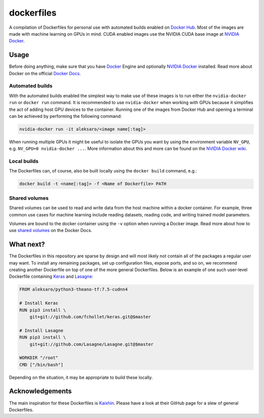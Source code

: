 ===========
dockerfiles
===========

A compilation of Dockerfiles for personal use with automated builds enabled on
`Docker Hub`_. Most of the images are made with machine learning on GPUs in
mind. CUDA enabled images use the NVIDIA CUDA base image at `NVIDIA Docker`_.


Usage
=====

Before doing anything, make sure that you have `Docker`_ Engine and optionally
`NVIDIA Docker`_ installed. Read more about Docker on the official
`Docker Docs`_.


Automated builds
----------------

With the automated builds enabled the simplest way to make use of these images
is to run either the ``nvidia-docker run`` or ``docker run`` command. It is
recommended to use ``nvidia-docker`` when working with GPUs because it
simplifies the act of adding host GPU devices to the container. Running one of
the images from Docker Hub and opening a terminal can be achieved by performing
the following command:

.. code-block:: bash

  nvidia-docker run -it aleksaro/<image name[:tag]>

When running multiple GPUs it might be useful to isolate the GPUs you want by
using the environment variable ``NV_GPU``, e.g. ``NV_GPU=0 nvidia-docker ...``.
More information about this and more can be found on the `NVIDIA Docker wiki`_.


Local builds
------------

The Dockerfiles can, of course, also be built locally using the ``docker build``
command, e.g.:

.. code-block:: bash

  docker build -t <name[:tag]> -f <Name of Dockerfile> PATH


Shared volumes
--------------

Shared volumes can be used to read and write data from the host machine within
a docker container. For example, three common use cases for machine learning
include reading datasets, reading code, and writing trained model parameters.

Volumes are bound to the docker container using the ``-v`` option when running
a Docker image. Read more about how to use `shared volumes`_ on the Docker Docs.


What next?
==========

The Dockerfiles in this repository are sparse by design and will most likely
not contain all of the packages a regular user may want. To install any
remaining packages, set up configuration files, expose ports, and so on, we
recommend creating another Dockerfile on top of one of the more general
Dockerfiles. Below is an example of one such user-level Dockerfile containing
`Keras`_ and `Lasagne`_:

.. code-block:: bash

  FROM aleksaro/python3-theano-tf:7.5-cudnn4

  # Install Keras
  RUN pip3 install \
      git+git://github.com/fchollet/keras.git@$master

  # Install Lasagne
  RUN pip3 install \
      git+git://github.com/Lasagne/Lasagne.git@$master

  WORKDIR "/root"
  CMD ["/bin/bash"]

Depending on the situation, it may be appropriate to build these locally.


Acknowledgements
================

The main inspiration for these Dockerfiles is `Kaixhin`_. Please have a look at
their GitHub page for a slew of general Dockerfiles.


.. Links

.. _Docker Hub: https://hub.docker.com/u/aleksaro/
.. _NVIDIA Docker: https://github.com/NVIDIA/nvidia-docker
.. _Docker: https://www.docker.com/
.. _Docker Docs: https://docs.docker.com/
.. _NVIDIA Docker wiki: https://github.com/NVIDIA/nvidia-docker/wiki
.. _shared volumes: https://docs.docker.com/engine/userguide/containers/dockervolumes/
.. _Keras: https://github.com/fchollet/keras
.. _Lasagne: https://github.com/Lasagne/Lasagne
.. _Kaixhin: https://github.com/Kaixhin/dockerfiles
